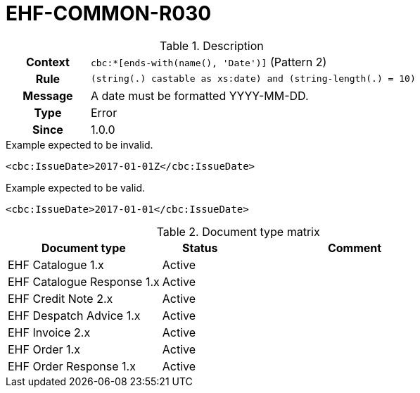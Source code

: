 = EHF-COMMON-R030 [[EHF-COMMON-R030]]

[cols="1,4"]
.Description
|===

h| Context
| ```cbc:*[ends-with(name(), 'Date')]``` (Pattern 2)

h| Rule
| ```(string(.) castable as xs:date) and (string-length(.) = 10)```

h| Message
| A date must be formatted YYYY-MM-DD.

h| Type
| Error

h| Since
| 1.0.0

|===


[source]
.Example expected to be invalid.
----
<cbc:IssueDate>2017-01-01Z</cbc:IssueDate>
----

[source]
.Example expected to be valid.
----
<cbc:IssueDate>2017-01-01</cbc:IssueDate>
----


[cols="2,1,3", options="header"]
.Document type matrix
|===
| Document type | Status | Comment
| EHF Catalogue 1.x | Active |
| EHF Catalogue Response 1.x | Active |
| EHF Credit Note 2.x | Active |
| EHF Despatch Advice 1.x | Active |
| EHF Invoice 2.x | Active |
| EHF Order 1.x | Active |
| EHF Order Response 1.x | Active |
|===
